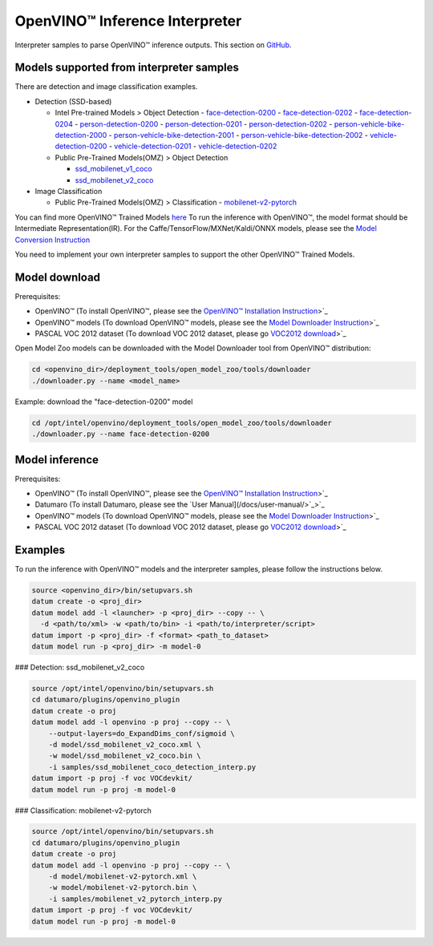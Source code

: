 OpenVINO™ Inference Interpreter
===============================

Interpreter samples to parse OpenVINO™ inference outputs. This section on `GitHub <https://github.com/openvinotoolkit/datumaro/tree/develop/datumaro/plugins/openvino_plugin>`_.

Models supported from interpreter samples
-----------------------------------------
There are detection and image classification examples.

- Detection (SSD-based)

  - Intel Pre-trained Models > Object Detection
    - `face-detection-0200 <https://docs.openvinotoolkit.org/latest/omz_models_intel_face_detection_0200_description_face_detection_0200.html>`_
    - `face-detection-0202 <https://docs.openvinotoolkit.org/latest/omz_models_intel_face_detection_0202_description_face_detection_0202.html>`_
    - `face-detection-0204 <https://docs.openvinotoolkit.org/latest/omz_models_intel_face_detection_0204_description_face_detection_0204.html>`_
    - `person-detection-0200 <https://docs.openvinotoolkit.org/latest/omz_models_intel_person_detection_0200_description_person_detection_0200.html>`_
    - `person-detection-0201 <https://docs.openvinotoolkit.org/latest/omz_models_intel_person_detection_0201_description_person_detection_0201.html>`_
    - `person-detection-0202 <https://docs.openvinotoolkit.org/latest/omz_models_intel_person_detection_0202_description_person_detection_0202.html>`_
    - `person-vehicle-bike-detection-2000 <https://docs.openvinotoolkit.org/latest/omz_models_intel_person_vehicle_bike_detection_2000_description_person_vehicle_bike_detection_2000.html>`_
    - `person-vehicle-bike-detection-2001 <https://docs.openvinotoolkit.org/latest/omz_models_intel_person_vehicle_bike_detection_2001_description_person_vehicle_bike_detection_2001.html>`_
    - `person-vehicle-bike-detection-2002 <https://docs.openvinotoolkit.org/latest/omz_models_intel_person_vehicle_bike_detection_2002_description_person_vehicle_bike_detection_2002.html>`_
    - `vehicle-detection-0200 <https://docs.openvinotoolkit.org/latest/omz_models_intel_vehicle_detection_0200_description_vehicle_detection_0200.html>`_
    - `vehicle-detection-0201 <https://docs.openvinotoolkit.org/latest/omz_models_intel_vehicle_detection_0201_description_vehicle_detection_0201.html>`_
    - `vehicle-detection-0202 <https://docs.openvinotoolkit.org/latest/omz_models_intel_vehicle_detection_0202_description_vehicle_detection_0202.html>`_

  - Public Pre-Trained Models(OMZ) > Object Detection

    - `ssd_mobilenet_v1_coco <https://docs.openvinotoolkit.org/latest/omz_models_public_ssd_mobilenet_v1_coco_ssd_mobilenet_v1_coco.html>`_
    - `ssd_mobilenet_v2_coco <https://docs.openvinotoolkit.org/latest/omz_models_public_ssd_mobilenet_v2_coco_ssd_mobilenet_v2_coco.html>`_

- Image Classification

  - Public Pre-Trained Models(OMZ) > Classification
    - `mobilenet-v2-pytorch <https://docs.openvinotoolkit.org/latest/omz_models_public_mobilenet_v2_pytorch_mobilenet_v2_pytorch.html>`_

You can find more OpenVINO™ Trained Models
`here <https://docs.openvinotoolkit.org/latest/omz_models_intel_index.html>`_
To run the inference with OpenVINO™, the model format should be Intermediate
Representation(IR).
For the Caffe/TensorFlow/MXNet/Kaldi/ONNX models, please see the
`Model Conversion Instruction <https://docs.openvinotoolkit.org/latest/openvino_docs_MO_DG_prepare_model_convert_model_Converting_Model.html>`_

You need to implement your own interpreter samples to support the other
OpenVINO™ Trained Models.

Model download
--------------

Prerequisites:

- OpenVINO™ (To install OpenVINO™, please see the
  `OpenVINO™ Installation Instruction <https://docs.openvinotoolkit.org/latest/openvino_docs_install_guides_installing_openvino_linux.html>`_>`_
- OpenVINO™ models (To download OpenVINO™ models, please see the `Model Downloader Instruction <https://docs.openvinotoolkit.org/latest/omz_tools_downloader_README.html>`_>`_
- PASCAL VOC 2012 dataset (To download VOC 2012 dataset, please go `VOC2012 download <http://host.robots.ox.ac.uk/pascal/VOC/voc2012/#devkit>`_>`_

Open Model Zoo models can be downloaded with the Model Downloader tool
from OpenVINO™ distribution:

.. code-block::

    cd <openvino_dir>/deployment_tools/open_model_zoo/tools/downloader
    ./downloader.py --name <model_name>

Example: download the "face-detection-0200" model

.. code-block::

    cd /opt/intel/openvino/deployment_tools/open_model_zoo/tools/downloader
    ./downloader.py --name face-detection-0200

Model inference
---------------

Prerequisites:

- OpenVINO™ (To install OpenVINO™, please see the
  `OpenVINO™ Installation Instruction <https://docs.openvinotoolkit.org/latest/openvino_docs_install_guides_installing_openvino_linux.html>`_>`_
- Datumaro (To install Datumaro, please see the `User Manual](/docs/user-manual/>`_>`_
- OpenVINO™ models (To download OpenVINO™ models, please see the `Model Downloader Instruction <https://docs.openvinotoolkit.org/latest/omz_tools_downloader_README.html>`_>`_
- PASCAL VOC 2012 dataset (To download VOC 2012 dataset, please go `VOC2012 download <http://host.robots.ox.ac.uk/pascal/VOC/voc2012/#devkit>`_>`_

Examples
--------

To run the inference with OpenVINO™ models and the interpreter samples,
please follow the instructions below.

.. code-block::

    source <openvino_dir>/bin/setupvars.sh
    datum create -o <proj_dir>
    datum model add -l <launcher> -p <proj_dir> --copy -- \
      -d <path/to/xml> -w <path/to/bin> -i <path/to/interpreter/script>
    datum import -p <proj_dir> -f <format> <path_to_dataset>
    datum model run -p <proj_dir> -m model-0

### Detection: ssd_mobilenet_v2_coco

.. code-block::

    source /opt/intel/openvino/bin/setupvars.sh
    cd datumaro/plugins/openvino_plugin
    datum create -o proj
    datum model add -l openvino -p proj --copy -- \
        --output-layers=do_ExpandDims_conf/sigmoid \
        -d model/ssd_mobilenet_v2_coco.xml \
        -w model/ssd_mobilenet_v2_coco.bin \
        -i samples/ssd_mobilenet_coco_detection_interp.py
    datum import -p proj -f voc VOCdevkit/
    datum model run -p proj -m model-0

### Classification: mobilenet-v2-pytorch

.. code-block::

    source /opt/intel/openvino/bin/setupvars.sh
    cd datumaro/plugins/openvino_plugin
    datum create -o proj
    datum model add -l openvino -p proj --copy -- \
        -d model/mobilenet-v2-pytorch.xml \
        -w model/mobilenet-v2-pytorch.bin \
        -i samples/mobilenet_v2_pytorch_interp.py
    datum import -p proj -f voc VOCdevkit/
    datum model run -p proj -m model-0
